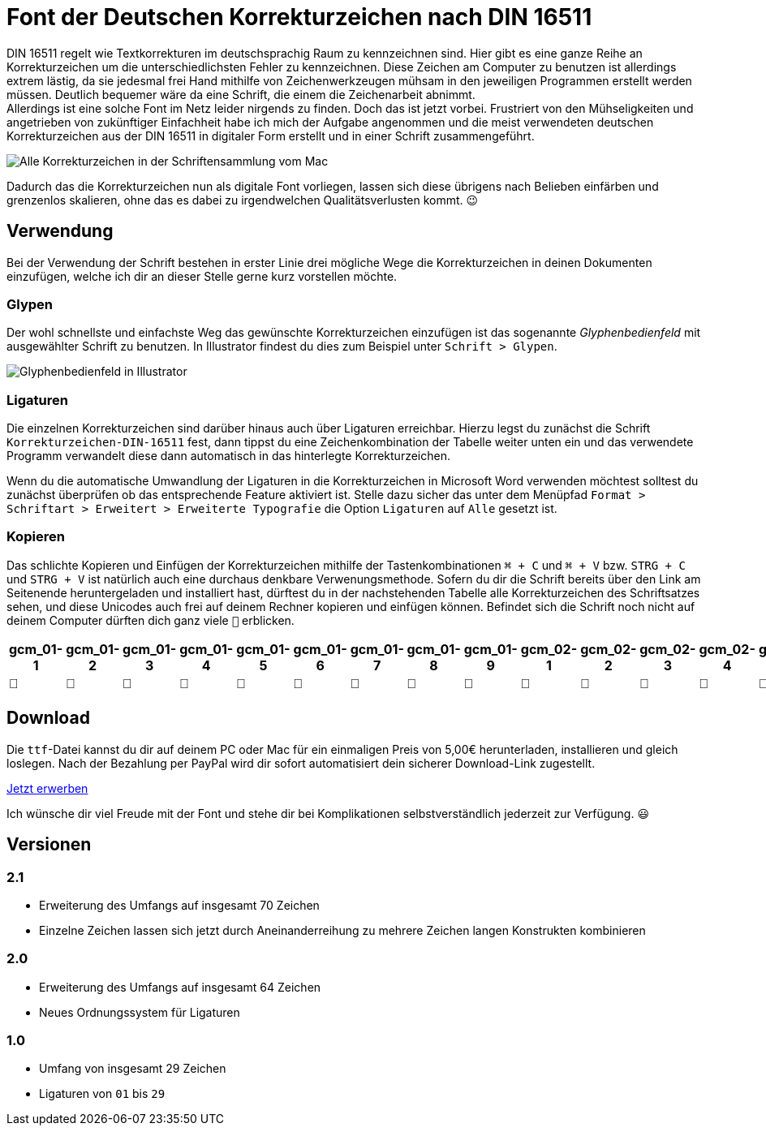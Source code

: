 = Font der Deutschen Korrekturzeichen nach DIN 16511
:description: Digitale Schriftdatei, die die Deutschen Korrekturzeichen nach DIN 16511 enthält, sodass die Korrekturzeichen bequem am Computer verwendet werden können.
:category: typography
:tags: font
:lang: de
:slug: deutsche-korrekturzeichen-din-16511-font
:date: 2021-02-05
:modified: 2021-02-06
:docinfo1:

DIN 16511 regelt wie Textkorrekturen im deutschsprachig Raum zu kennzeichnen sind. Hier gibt es eine ganze Reihe an Korrekturzeichen um die unterschiedlichsten Fehler zu kennzeichnen. Diese Zeichen am Computer zu benutzen ist allerdings extrem lästig, da sie jedesmal frei Hand mithilfe von Zeichenwerkzeugen mühsam in den jeweiligen Programmen erstellt werden müssen. Deutlich bequemer wäre da eine Schrift, die einem die Zeichenarbeit abnimmt. +
Allerdings ist eine solche Font im Netz leider nirgends zu finden. Doch das ist jetzt vorbei. Frustriert von den Mühseligkeiten und angetrieben von zukünftiger Einfachheit habe ich mich der Aufgabe angenommen und die meist verwendeten deutschen Korrekturzeichen aus der DIN 16511 in digitaler Form erstellt und in einer Schrift zusammengeführt.

image::{attach}schriftensammlung_v2.1.png[Alle Korrekturzeichen in der Schriftensammlung vom Mac]

Dadurch das die Korrekturzeichen nun als digitale Font vorliegen, lassen sich diese übrigens nach Belieben einfärben und grenzenlos skalieren, ohne das es dabei zu irgendwelchen Qualitätsverlusten kommt. 😉

== Verwendung
Bei der Verwendung der Schrift bestehen in erster Linie drei mögliche Wege die Korrekturzeichen in deinen Dokumenten einzufügen, welche ich dir an dieser Stelle gerne kurz vorstellen möchte.

=== Glypen
Der wohl schnellste und einfachste Weg das gewünschte Korrekturzeichen einzufügen ist das sogenannte _Glyphenbedienfeld_ mit ausgewählter Schrift zu benutzen. In Illustrator findest du dies zum Beispiel unter `Schrift > Glypen`.

image::{attach}glypen.png[Glyphenbedienfeld in Illustrator]

=== Ligaturen
Die einzelnen Korrekturzeichen sind darüber hinaus auch über Ligaturen erreichbar. Hierzu legst du zunächst die Schrift `Korrekturzeichen-DIN-16511` fest, dann tippst du eine Zeichenkombination der Tabelle weiter unten ein und das verwendete Programm verwandelt diese dann automatisch in das hinterlegte Korrekturzeichen.

Wenn du die automatische Umwandlung der Ligaturen in die Korrekturzeichen in Microsoft Word verwenden möchtest solltest du zunächst überprüfen ob das entsprechende Feature aktiviert ist. Stelle dazu sicher das unter dem Menüpfad `Format > Schriftart > Erweitert > Erweiterte Typografie` die Option `Ligaturen` auf `Alle` gesetzt ist.

=== Kopieren
Das schlichte Kopieren und Einfügen der Korrekturzeichen mithilfe der Tastenkombinationen `⌘ + C` und `⌘ + V` bzw. `STRG + C` und `STRG + V` ist natürlich auch eine durchaus denkbare Verwenungsmethode. Sofern du dir die Schrift bereits über den Link am Seitenende heruntergeladen und installiert hast, dürftest du in der nachstehenden Tabelle alle Korrekturzeichen des Schriftsatzes sehen, und diese Unicodes auch frei auf deinem Rechner kopieren und einfügen können. Befindet sich die Schrift noch nicht auf deinem Computer dürften dich ganz viele `􏿮` erblicken.

+++
<style media="screen">
.germanCorrectionMarksFont tbody {
  font-family: 'Korrekturzeichen-DIN-16511', sans-serif;
}
</style>
+++

[.germanCorrectionMarksFont, options=header]
|===
| gcm_01-1 | gcm_01-2 | gcm_01-3 | gcm_01-4 | gcm_01-5 | gcm_01-6 | gcm_01-7 | gcm_01-8 | gcm_01-9 | gcm_02-1 | gcm_02-2 | gcm_02-3 | gcm_02-4 | gcm_03-1 | gcm_03-2 | gcm_03-3 | gcm_03-4 | gcm_04-1 | gcm_04-2 | gcm_04-3 | gcm_04-4 | gcm_04-5 | gcm_05-1 | gcm_05-2 | gcm_05-3 | gcm_05-4 | gcm_05-5 | gcm_05-6 | gcm_05-7 | gcm_05-8 | gcm_05-9 | gcm_05-10 | gcm_05-11 | gcm_06-1 | gcm_06-2 | gcm_06-3 | gcm_06-4 | gcm_06-5 | gcm_06-6 | gcm_06-7 | gcm_07-1 | gcm_08-1 | gcm_09-1 | gcm_10-1 | gcm_11-1 | gcm_12-1 | gcm_13-1 | gcm_14-1 | gcm_15-1 | gcm_16-1 | gcm_16-2 | gcm_16-3 | gcm_16-4 | gcm_17-1 | gcm_17-2 | gcm_17-3 | gcm_17-4 | gcm_17-5 | gcm_18-1 | gcm_18-2 | gcm_18-3 | gcm_18-4 | gcm_18-5 | gcm_19-1 | gcm_20-1 | gcm_21-1 | gcm_22-1 | gcm_23-1 | gcm_24-1 | gcm_25-1

|  |  |  |  |  |  |  |  |  |  |  |  |  |  |  |  |  |  |  |  |  |  |  |  |  |  |  |  |  |  |  |  |  |  |  |  |  |  |  |  |  |  |  |  |  |  |  |  |  |  |  |  |  |  |  |  |  |  |  |  |  |  |  |  |  |  |  |  |  | 
|===


== Download
Die `ttf`-Datei kannst du dir auf deinem PC oder Mac für ein einmaligen Preis von 5,00€ herunterladen, installieren und gleich loslegen. Nach der Bezahlung per PayPal wird dir sofort automatisiert dein sicherer Download-Link zugestellt.

[.promo]
http://alpha.fetchapp.com/sell/85d3a358[Jetzt erwerben]

Ich wünsche dir viel Freude mit der Font und stehe dir bei Komplikationen selbstverständlich jederzeit zur Verfügung. 😃


== Versionen

=== 2.1
* Erweiterung des Umfangs auf insgesamt 70 Zeichen
* Einzelne Zeichen lassen sich jetzt durch Aneinanderreihung zu mehrere Zeichen langen Konstrukten kombinieren

=== 2.0
* Erweiterung des Umfangs auf insgesamt 64 Zeichen
* Neues Ordnungssystem für Ligaturen

=== 1.0
- Umfang von insgesamt 29 Zeichen
- Ligaturen von `01` bis `29`
